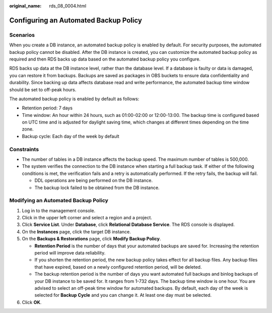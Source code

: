 :original_name: rds_08_0004.html

.. _rds_08_0004:

Configuring an Automated Backup Policy
======================================

Scenarios
---------

When you create a DB instance, an automated backup policy is enabled by default. For security purposes, the automated backup policy cannot be disabled. After the DB instance is created, you can customize the automated backup policy as required and then RDS backs up data based on the automated backup policy you configure.

RDS backs up data at the DB instance level, rather than the database level. If a database is faulty or data is damaged, you can restore it from backups. Backups are saved as packages in OBS buckets to ensure data confidentiality and durability. Since backing up data affects database read and write performance, the automated backup time window should be set to off-peak hours.

The automated backup policy is enabled by default as follows:

-  Retention period: 7 days
-  Time window: An hour within 24 hours, such as 01:00-02:00 or 12:00-13:00. The backup time is configured based on UTC time and is adjusted for daylight saving time, which changes at different times depending on the time zone.
-  Backup cycle: Each day of the week by default

Constraints
-----------

-  The number of tables in a DB instance affects the backup speed. The maximum number of tables is 500,000.
-  The system verifies the connection to the DB instance when starting a full backup task. If either of the following conditions is met, the verification fails and a retry is automatically performed. If the retry fails, the backup will fail.

   -  DDL operations are being performed on the DB instance.
   -  The backup lock failed to be obtained from the DB instance.

Modifying an Automated Backup Policy
------------------------------------

#. Log in to the management console.
#. Click |image1| in the upper left corner and select a region and a project.
#. Click **Service List**. Under **Database**, click **Relational Database Service**. The RDS console is displayed.
#. On the **Instances** page, click the target DB instance.
#. On the **Backups & Restorations** page, click **Modify Backup Policy**.

   -  **Retention Period** is the number of days that your automated backups are saved for. Increasing the retention period will improve data reliability.
   -  If you shorten the retention period, the new backup policy takes effect for all backup files. Any backup files that have expired, based on a newly configured retention period, will be deleted.
   -  The backup retention period is the number of days you want automated full backups and binlog backups of your DB instance to be saved for. It ranges from 1-732 days. The backup time window is one hour. You are advised to select an off-peak time window for automated backups. By default, each day of the week is selected for **Backup Cycle** and you can change it. At least one day must be selected.

#. Click **OK**.

.. |image1| image:: /_static/images/en-us_image_0000001191211679.png
